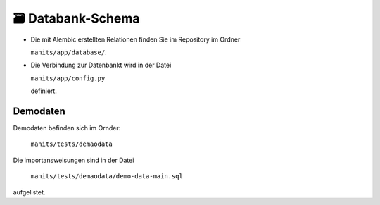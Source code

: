 🗃️ Databank-Schema
==================
.. index:: Datanbank; Schema
.. index:: Schema; Datenbank
	   
.. image:: images/mantis-dbstruktur.svg
   :width: 1024

- Die mit Alembic erstellten Relationen finden Sie im Repository im
  Ordner

  ``manits/app/database/``.
- Die Verbindung zur Datenbankt wird in der Datei

  ``manits/app/config.py``

  definiert. 

Demodaten
---------
.. index:: Datenbank; Demodaten
.. index:: Demodaten; Datenbank
	   
Demodaten befinden sich im Ornder:

  ``manits/tests/demaodata``

Die importansweisungen sind in der Datei

  ``manits/tests/demaodata/demo-data-main.sql``

aufgelistet.
